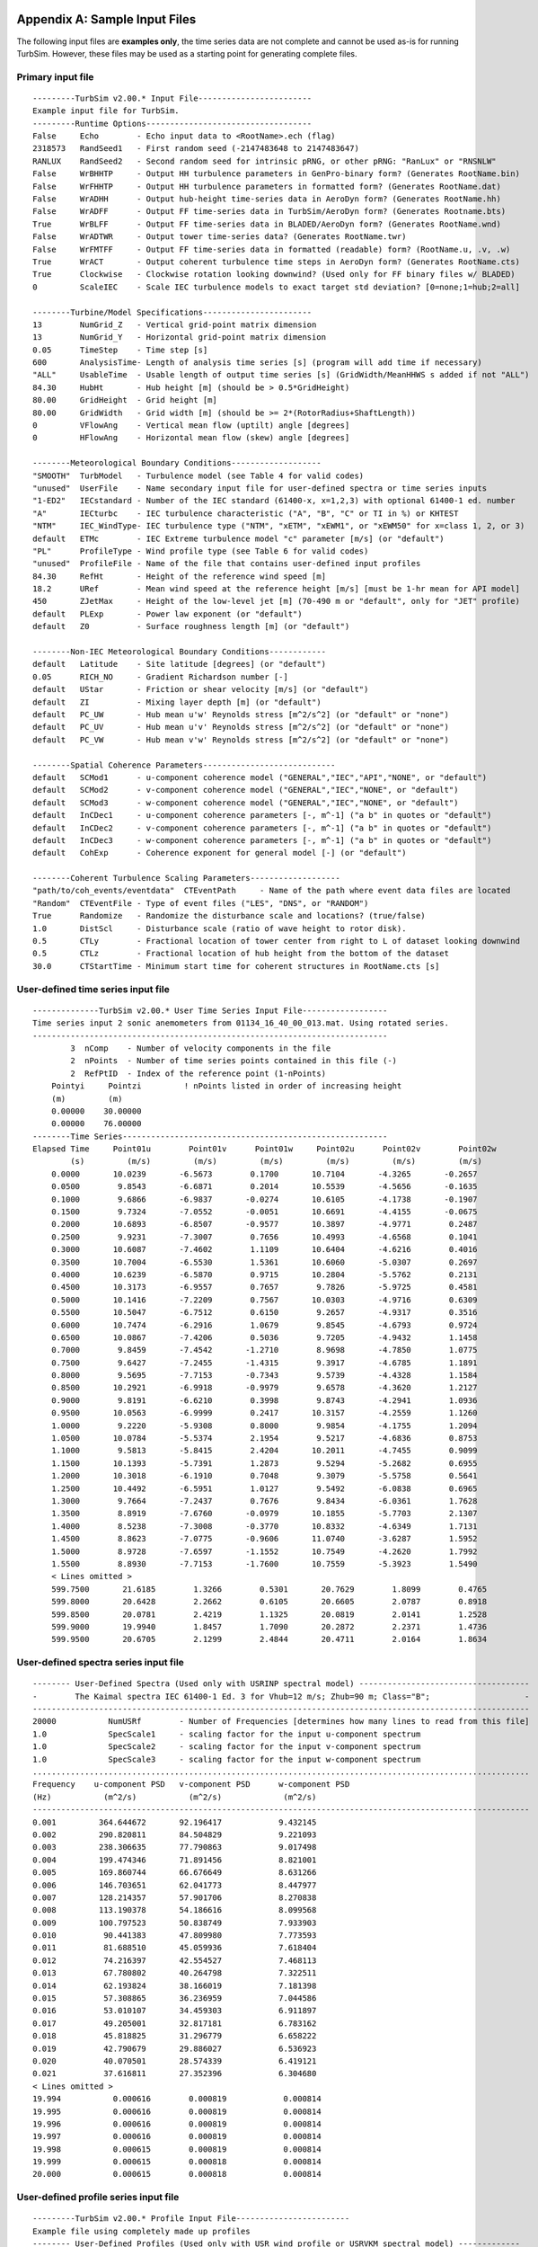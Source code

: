 .. _appendixa:

Appendix A: Sample Input Files
==============================
The following input files are **examples only**, the time series data are not
complete and cannot be used as-is for running TurbSim. However, these files
may be used as a starting point for generating complete files.

Primary input file
~~~~~~~~~~~~~~~~~~
::

    ---------TurbSim v2.00.* Input File------------------------
    Example input file for TurbSim.
    ---------Runtime Options-----------------------------------
    False     Echo        - Echo input data to <RootName>.ech (flag)
    2318573   RandSeed1   - First random seed (-2147483648 to 2147483647)
    RANLUX    RandSeed2   - Second random seed for intrinsic pRNG, or other pRNG: "RanLux" or "RNSNLW"
    False     WrBHHTP     - Output HH turbulence parameters in GenPro-binary form? (Generates RootName.bin)
    False     WrFHHTP     - Output HH turbulence parameters in formatted form? (Generates RootName.dat)
    False     WrADHH      - Output hub-height time-series data in AeroDyn form? (Generates RootName.hh)
    False     WrADFF      - Output FF time-series data in TurbSim/AeroDyn form? (Generates Rootname.bts)
    True      WrBLFF      - Output FF time-series data in BLADED/AeroDyn form? (Generates RootName.wnd)
    False     WrADTWR     - Output tower time-series data? (Generates RootName.twr)
    False     WrFMTFF     - Output FF time-series data in formatted (readable) form? (RootName.u, .v, .w)
    True      WrACT       - Output coherent turbulence time steps in AeroDyn form? (Generates RootName.cts)
    True      Clockwise   - Clockwise rotation looking downwind? (Used only for FF binary files w/ BLADED)
    0         ScaleIEC    - Scale IEC turbulence models to exact target std deviation? [0=none;1=hub;2=all]

    --------Turbine/Model Specifications-----------------------
    13        NumGrid_Z   - Vertical grid-point matrix dimension
    13        NumGrid_Y   - Horizontal grid-point matrix dimension
    0.05      TimeStep    - Time step [s]
    600       AnalysisTime- Length of analysis time series [s] (program will add time if necessary)
    "ALL"     UsableTime  - Usable length of output time series [s] (GridWidth/MeanHHWS s added if not "ALL")
    84.30     HubHt       - Hub height [m] (should be > 0.5*GridHeight)
    80.00     GridHeight  - Grid height [m]
    80.00     GridWidth   - Grid width [m] (should be >= 2*(RotorRadius+ShaftLength))
    0         VFlowAng    - Vertical mean flow (uptilt) angle [degrees]
    0         HFlowAng    - Horizontal mean flow (skew) angle [degrees]

    --------Meteorological Boundary Conditions-------------------
    "SMOOTH"  TurbModel   - Turbulence model (see Table 4 for valid codes)
    "unused"  UserFile    - Name secondary input file for user-defined spectra or time series inputs
    "1-ED2"   IECstandard - Number of the IEC standard (61400-x, x=1,2,3) with optional 61400-1 ed. number
    "A"       IECturbc    - IEC turbulence characteristic ("A", "B", "C" or TI in %) or KHTEST
    "NTM"     IEC_WindType- IEC turbulence type ("NTM", "xETM", "xEWM1", or "xEWM50" for x=class 1, 2, or 3)
    default   ETMc        - IEC Extreme turbulence model "c" parameter [m/s] (or "default")
    "PL"      ProfileType - Wind profile type (see Table 6 for valid codes)
    "unused"  ProfileFile - Name of the file that contains user-defined input profiles
    84.30     RefHt       - Height of the reference wind speed [m]
    18.2      URef        - Mean wind speed at the reference height [m/s] [must be 1-hr mean for API model]
    450       ZJetMax     - Height of the low-level jet [m] (70-490 m or "default", only for "JET" profile)
    default   PLExp       - Power law exponent (or "default")
    default   Z0          - Surface roughness length [m] (or "default")

    --------Non-IEC Meteorological Boundary Conditions------------
    default   Latitude    - Site latitude [degrees] (or "default")
    0.05      RICH_NO     - Gradient Richardson number [-]
    default   UStar       - Friction or shear velocity [m/s] (or "default")
    default   ZI          - Mixing layer depth [m] (or "default")
    default   PC_UW       - Hub mean u'w' Reynolds stress [m^2/s^2] (or "default" or "none")
    default   PC_UV       - Hub mean u'v' Reynolds stress [m^2/s^2] (or "default" or "none")
    default   PC_VW       - Hub mean v'w' Reynolds stress [m^2/s^2] (or "default" or "none")

    --------Spatial Coherence Parameters----------------------------
    default   SCMod1      - u-component coherence model ("GENERAL","IEC","API","NONE", or "default")
    default   SCMod2      - v-component coherence model ("GENERAL","IEC","NONE", or "default")
    default   SCMod3      - w-component coherence model ("GENERAL","IEC","NONE", or "default")
    default   InCDec1     - u-component coherence parameters [-, m^-1] ("a b" in quotes or "default")
    default   InCDec2     - v-component coherence parameters [-, m^-1] ("a b" in quotes or "default")
    default   InCDec3     - w-component coherence parameters [-, m^-1] ("a b" in quotes or "default")
    default   CohExp      - Coherence exponent for general model [-] (or "default")

    --------Coherent Turbulence Scaling Parameters-------------------
    "path/to/coh_events/eventdata"  CTEventPath     - Name of the path where event data files are located
    "Random"  CTEventFile - Type of event files ("LES", "DNS", or "RANDOM")
    True      Randomize   - Randomize the disturbance scale and locations? (true/false)
    1.0       DistScl     - Disturbance scale (ratio of wave height to rotor disk).
    0.5       CTLy        - Fractional location of tower center from right to L of dataset looking downwind
    0.5       CTLz        - Fractional location of hub height from the bottom of the dataset
    30.0      CTStartTime - Minimum start time for coherent structures in RootName.cts [s]

User-defined time series input file
~~~~~~~~~~~~~~~~~~~~~~~~~~~~~~~~~~~
::

    --------------TurbSim v2.00.* User Time Series Input File------------------
    Time series input 2 sonic anemometers from 01134_16_40_00_013.mat. Using rotated series.
    ---------------------------------------------------------------------------
            3  nComp    - Number of velocity components in the file
            2  nPoints  - Number of time series points contained in this file (-)
            2  RefPtID  - Index of the reference point (1-nPoints)
        Pointyi     Pointzi         ! nPoints listed in order of increasing height
        (m)         (m)
        0.00000    30.00000
        0.00000    76.00000
    --------Time Series--------------------------------------------------------
    Elapsed Time     Point01u        Point01v      Point01w     Point02u      Point02v        Point02w
            (s)         (m/s)         (m/s)         (m/s)         (m/s)         (m/s)         (m/s)
        0.0000       10.0239       -6.5673        0.1700       10.7104       -4.3265       -0.2657
        0.0500        9.8543       -6.6871        0.2014       10.5539       -4.5656       -0.1635
        0.1000        9.6866       -6.9837       -0.0274       10.6105       -4.1738       -0.1907
        0.1500        9.7324       -7.0552       -0.0051       10.6691       -4.4155       -0.0675
        0.2000       10.6893       -6.8507       -0.9577       10.3897       -4.9771        0.2487
        0.2500        9.9231       -7.3007        0.7656       10.4993       -4.6568        0.1041
        0.3000       10.6087       -7.4602        1.1109       10.6404       -4.6216        0.4016
        0.3500       10.7004       -6.5530        1.5361       10.6060       -5.0307        0.2697
        0.4000       10.6239       -6.5870        0.9715       10.2804       -5.5762        0.2131
        0.4500       10.3173       -6.9557        0.7657        9.7826       -5.9725        0.4581
        0.5000       10.1416       -7.2209        0.7567       10.0303       -4.9716        0.6309
        0.5500       10.5047       -6.7512        0.6150        9.2657       -4.9317        0.3516
        0.6000       10.7474       -6.2916        1.0679        9.8545       -4.6793        0.9724
        0.6500       10.0867       -7.4206        0.5036        9.7205       -4.9432        1.1458
        0.7000        9.8459       -7.4542       -1.2710        8.9698       -4.7850        1.0775
        0.7500        9.6427       -7.2455       -1.4315        9.3917       -4.6785        1.1891
        0.8000        9.5695       -7.7153       -0.7343        9.5739       -4.4328        1.1584
        0.8500       10.2921       -6.9918       -0.9979        9.6578       -4.3620        1.2127
        0.9000        9.8191       -6.6210        0.3998        9.8743       -4.2941        1.0936
        0.9500       10.0563       -6.9999        0.2417       10.3157       -4.2559        1.1260
        1.0000        9.2220       -5.9308        0.8000        9.9854       -4.1755        1.2094
        1.0500       10.0784       -5.5374        2.1954        9.5217       -4.6836        0.8753
        1.1000        9.5813       -5.8415        2.4204       10.2011       -4.7455        0.9099
        1.1500       10.1393       -5.7391        1.2873        9.5294       -5.2682        0.6955
        1.2000       10.3018       -6.1910        0.7048        9.3079       -5.5758        0.5641
        1.2500       10.4492       -6.5951        1.0127        9.5492       -6.0838        0.6965
        1.3000        9.7664       -7.2437        0.7676        9.8434       -6.0361        1.7628
        1.3500        8.8919       -7.6760       -0.0979       10.1855       -5.7703        2.1307
        1.4000        8.5238       -7.3008       -0.3770       10.8332       -4.6349        1.7131
        1.4500        8.8623       -7.0775       -0.9606       11.0740       -3.6287        1.5952
        1.5000        8.9728       -7.6597       -1.1552       10.7549       -4.2620        1.7992
        1.5500        8.8930       -7.7153       -1.7600       10.7559       -5.3923        1.5490
        < Lines omitted >
        599.7500       21.6185        1.3266        0.5301       20.7629        1.8099        0.4765
        599.8000       20.6428        2.2662        0.6105       20.6605        2.0787        0.8918
        599.8500       20.0781        2.4219        1.1325       20.0819        2.0141        1.2528
        599.9000       19.9940        1.8457        1.7090       20.2872        2.2371        1.4736
        599.9500       20.6705        2.1299        2.4844       20.4711        2.0164        1.8634

User-defined spectra series input file
~~~~~~~~~~~~~~~~~~~~~~~~~~~~~~~~~~~~~~
::

    -------- User-Defined Spectra (Used only with USRINP spectral model) ------------------------------------
    -        The Kaimal spectra IEC 61400-1 Ed. 3 for Vhub=12 m/s; Zhub=90 m; Class="B";                    -
    ---------------------------------------------------------------------------------------------------------
    20000           NumUSRf        - Number of Frequencies [determines how many lines to read from this file]
    1.0             SpecScale1     - scaling factor for the input u-component spectrum
    1.0             SpecScale2     - scaling factor for the input v-component spectrum
    1.0             SpecScale3     - scaling factor for the input w-component spectrum
    .........................................................................................................
    Frequency    u-component PSD   v-component PSD      w-component PSD
    (Hz)           (m^2/s)           (m^2/s)             (m^2/s)
    ---------------------------------------------------------------------------------------------------------
    0.001         364.644672       92.196417            9.432145
    0.002         290.820811       84.504829            9.221093
    0.003         238.306635       77.790863            9.017498
    0.004         199.474346       71.891456            8.821001
    0.005         169.860744       66.676649            8.631266
    0.006         146.703651       62.041773            8.447977
    0.007         128.214357       57.901706            8.270838
    0.008         113.190378       54.186616            8.099568
    0.009         100.797523       50.838749            7.933903
    0.010          90.441383       47.809980            7.773593
    0.011          81.688510       45.059936            7.618404
    0.012          74.216397       42.554527            7.468113
    0.013          67.780802       40.264798            7.322511
    0.014          62.193824       38.166019            7.181398
    0.015          57.308865       36.236959            7.044586
    0.016          53.010107       34.459303            6.911897
    0.017          49.205001       32.817181            6.783162
    0.018          45.818825       31.296779            6.658222
    0.019          42.790679       29.886027            6.536923
    0.020          40.070501       28.574339            6.419121
    0.021          37.616811       27.352396            6.304680
    < Lines omitted >
    19.994           0.000616        0.000819            0.000814
    19.995           0.000616        0.000819            0.000814
    19.996           0.000616        0.000819            0.000814
    19.997           0.000616        0.000819            0.000814
    19.998           0.000615        0.000819            0.000814
    19.999           0.000615        0.000818            0.000814
    20.000           0.000615        0.000818            0.000814

User-defined profile series input file
~~~~~~~~~~~~~~~~~~~~~~~~~~~~~~~~~~~~~~
::

    ---------TurbSim v2.00.* Profile Input File------------------------
    Example file using completely made up profiles
    -------- User-Defined Profiles (Used only with USR wind profile or USRVKM spectral model) -------------
    5               NumUSRz        - Number of Heights
    1.092           StdScale1      - u-component scaling factor for the input standard deviation
    1.0             StdScale2      - v-component scaling factor for the input standard deviation
    0.534           StdScale3      - w-component scaling factor for the input standard deviation
    -----------------------------------------------------------------------------------
    Height    Wind Speed       Wind Direction          Standard Deviation    Length Scale
    (m)        (m/s)       (deg, cntr-clockwise )            (m/s)              (m)
    -----------------------------------------------------------------------------------
    15.0           3            00                            .100                  3
    25.0           4            00                            .200                  4
    35.0           5            00                            .300                  6
    45.0           6            00                            .100                  9
    55.0           7            00                            .500                 13

.. _appendixb:

Appendix B: TurbSim Quick-Start Guidelines for IEC Turbulence
=============================================================
To generate IEC-type turbulence, many of the parameters in the TurbSim
input file can be ignored. Figure B-1 shows a TurbSim input file set up
to generate IEC 61400‑1 3\ :sup:`rd` ed., category “B” turbulence for
the NTM using the Kaimal model. It creates a FF Bladed-style “.wnd” file
containing 600 seconds of (periodic) usable data, using a time step of
0.05 s.

The input parameters that typically might have to be changed are
mentioned below, along with suggestions for typical values. See
the :ref:`ts_input_files` section for more details on the parameters.

The parameters in *blue italics* in Figure B-1 should be changed based
on the particular turbine for which the wind field is being generated:

*ScaleIEC*: Change this parameter to the type of scaling desired. If you
are unsure, use 0.

*NumGrid_Z*: The number of vertical grid points should be set so there
is sufficient vertical grid resolution. A typical value is an odd
integer that is close to the *GridHeight* divided by the mean chord of
the turbine’s blades.

*NumGrid_Y*: The number of lateral grid points should be set so there is
sufficient lateral grid resolution. A typical value is an odd integer
that is close to the *GridWidth* divided by the mean chord of the
turbine’s blades.

*HubHt*: This is the hub height in meters of the turbine for which the
turbulence is being generated.

*GridHeight*: The grid height (in meters) typically is 10% larger than
the turbine rotor diameter. It must be larger for turbines that have
significant displacements.

*GridWidth*: The grid width (in meters) typically is the same as
*GridHeight*.

*IECturbc*: The turbulence category should be “A,” “B,” or “C,”
depending on the desired 61400‑1 category. Category “A” is the most
turbulent.

*RefHt*: The reference height is the height (in meters) where the input
wind speed is defined. It is typically the same as *HubHt*.

The parameters in **bold red** in Figure B-1 typically are changed for
each case when running design load cases:

*RandSeed1*: The random seed, which initializes the pseudo-random number
generator, should be a different number for each simulation. For each
case, several different seeds should be used, keeping *all* other input
parameters constant.

*IEC_WindType*: This is the wind condition for the (turbulent) IEC load
cases. It often is NTM. For other conditions, see Table 5 of this guide.

*URef*: This is the reference wind speed (in meters per second) at the
*RefHt*. It typically ranges from cut-in to cut-out in 2 m/s increments.

::

    ---------TurbSim v2.00.* Input File------------------------
    Example input file for TurbSim.
    ---------Runtime Options-----------------------------------
    False     Echo        - Echo input data to <RootName>.ech (flag)
    1234567   RandSeed1   - First random seed (-2147483648 to 2147483647)
    RANLUX    RandSeed2   - Second random seed for intrinsic pRNG, or other pRNG: "RanLux" or "RNSNLW"
    False     WrBHHTP     - Output HH turbulence parameters in GenPro-binary form? (Generates RootName.bin)
    False     WrFHHTP     - Output HH turbulence parameters in formatted form? (Generates RootName.dat)
    False     WrADHH      - Output hub-height time-series data in AeroDyn form? (Generates RootName.hh)
    False     WrADFF      - Output FF time-series data in TurbSim/AeroDyn form? (Generates Rootname.bts)
    True      WrBLFF      - Output FF time-series data in BLADED/AeroDyn form? (Generates RootName.wnd)
    False     WrADTWR     - Output tower time-series data? (Generates RootName.twr)
    False     WrFMTFF     - Output FF time-series data in formatted (readable) form? (RootName.u, .v, .w)
    False     WrACT       - Output coherent turbulence time steps in AeroDyn form? (Generates RootName.cts)
    True      Clockwise   - Clockwise rotation looking downwind? (Used only for FF binary files w/ BLADED)
    0         ScaleIEC    - Scale IEC turbulence models to exact target std deviation? [0=none;1=hub;2=all]

    --------Turbine/Model Specifications-----------------------
    13        NumGrid_Z   - Vertical grid-point matrix dimension
    13        NumGrid_Y   - Horizontal grid-point matrix dimension
    0.05      TimeStep    - Time step [s]
    600       AnalysisTime- Length of analysis time series [s] (program will add time if necessary)
    "ALL"     UsableTime  - Usable length of output time series [s] (GridWidth/MeanHHWS s added if not "ALL")
    84.30     HubHt       - Hub height [m] (should be > 0.5*GridHeight)
    80.00     GridHeight  - Grid height [m]
    80.00     GridWidth   - Grid width [m] (should be >= 2*(RotorRadius+ShaftLength))
    0         VFlowAng    - Vertical mean flow (uptilt) angle [degrees]
    0         HFlowAng    - Horizontal mean flow (skew) angle [degrees]

    --------Meteorological Boundary Conditions-------------------
    "IECKAI"  TurbModel   - Turbulence model (see Table 4 for valid codes)
    "unused"  UserFile    - Name secondary input file for user-defined spectra or time series inputs
    "1-ED3"   IECstandard - Number of the IEC standard (61400-x, x=1,2,3) with optional 61400-1 ed. number
    "B"       IECturbc    - IEC turbulence characteristic ("A", "B", "C" or TI in %) or KHTEST
    "NTM"     IEC_WindType- IEC turbulence type ("NTM", "xETM", "xEWM1", or "xEWM50" for x=class 1, 2, or 3)
    default   ETMc        - IEC Extreme turbulence model "c" parameter [m/s] (or "default")
    "PL"      ProfileType - Wind profile type (see Table 6 for valid codes)
    "unused"  ProfileFile - Name of the file that contains user-defined input profiles
    84.30     RefHt       - Height of the reference wind speed [m]
    18.2      URef        - Mean wind speed at the reference height [m/s] [must be 1-hr mean for API model]
    450       ZJetMax     - Height of the low-level jet [m] (70-490 m or "default", only for "JET" profile)
    default   PLExp       - Power law exponent (or "default")
    default   Z0          - Surface roughness length [m] (or "default")

    --------Non-IEC Meteorological Boundary Conditions------------
    default   Latitude    - Site latitude [degrees] (or "default")
    0.05      RICH_NO     - Gradient Richardson number [-]
    default   UStar       - Friction or shear velocity [m/s] (or "default")
    default   ZI          - Mixing layer depth [m] (or "default")
    default   PC_UW       - Hub mean u'w' Reynolds stress [m^2/s^2] (or "default" or "none")
    default   PC_UV       - Hub mean u'v' Reynolds stress [m^2/s^2] (or "default" or "none")
    default   PC_VW       - Hub mean v'w' Reynolds stress [m^2/s^2] (or "default" or "none")

    --------Spatial Coherence Parameters----------------------------
    default   SCMod1      - u-component coherence model ("GENERAL","IEC","API","NONE", or "default")
    default   SCMod2      - v-component coherence model ("GENERAL","IEC","NONE", or "default")
    default   SCMod3      - w-component coherence model ("GENERAL","IEC","NONE", or "default")
    default   InCDec1     - u-component coherence parameters [-, m^-1] ("a b" in quotes or "default")
    default   InCDec2     - v-component coherence parameters [-, m^-1] ("a b" in quotes or "default")
    default   InCDec3     - w-component coherence parameters [-, m^-1] ("a b" in quotes or "default")
    default   CohExp      - Coherence exponent for general model [-] (or "default")

    --------Coherent Turbulence Scaling Parameters-------------------
    "path/to/coh_events/eventdata"  CTEventPath     - Name of the path where event data files are located
    "Random"  CTEventFile - Type of event files ("LES", "DNS", or "RANDOM")
    True      Randomize   - Randomize the disturbance scale and locations? (true/false)
    1.0       DistScl     - Disturbance scale (ratio of wave height to rotor disk).
    0.5       CTLy        - Fractional location of tower center from right to L of dataset looking downwind
    0.5       CTLz        - Fractional location of hub height from the bottom of the dataset
    30.0      CTStartTime - Minimum start time for coherent structures in RootName.cts [s]



Figure B-1. Sample TurbSim input file for IEC turbulence: parameters
shown in blue should be changed based on the turbine configuration;
parameters shown in red should be changed for each load case and
simulation. (Note: figure is continued from previous page.)
